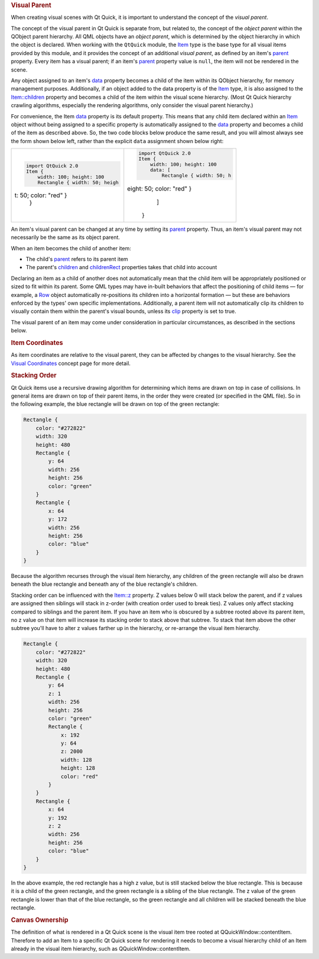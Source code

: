 

.. rubric:: Visual Parent
   :name: visual-parent

When creating visual scenes with Qt Quick, it is important to understand
the concept of the *visual parent*.

The concept of the visual parent in Qt Quick is separate from, but
related to, the concept of the *object parent* within the QObject parent
hierarchy. All QML objects have an *object parent*, which is determined
by the object hierarchy in which the object is declared. When working
with the ``QtQuick`` module, the `Item </sdk/apps/qml/QtQuick/Item/>`__
type is the base type for all visual items provided by this module, and
it provides the concept of an additional *visual parent*, as defined by
an item's `parent </sdk/apps/qml/QtQuick/Item#parent-prop>`__ property.
Every item has a visual parent; if an item's
`parent </sdk/apps/qml/QtQuick/Item#parent-prop>`__ property value is
``null``, the item will not be rendered in the scene.

Any object assigned to an item's
`data </sdk/apps/qml/QtQuick/Item#data-prop>`__ property becomes a child
of the item within its QObject hierarchy, for memory management
purposes. Additionally, if an object added to the data property is of
the `Item </sdk/apps/qml/QtQuick/Item/>`__ type, it is also assigned to
the `Item::children </sdk/apps/qml/QtQuick/Item#children-prop>`__
property and becomes a child of the item within the visual scene
hierarchy. (Most Qt Quick hierarchy crawling algorithms, especially the
rendering algorithms, only consider the visual parent hierarchy.)

For convenience, the Item
`data </sdk/apps/qml/QtQuick/Item#data-prop>`__ property is its default
property. This means that any child item declared within an
`Item </sdk/apps/qml/QtQuick/Item/>`__ object without being assigned to
a specific property is automatically assigned to the
`data </sdk/apps/qml/QtQuick/Item#data-prop>`__ property and becomes a
child of the item as described above. So, the two code blocks below
produce the same result, and you will almost always see the form shown
below left, rather than the explicit ``data`` assignment shown below
right:

+--------------------------------------+--------------------------------------+
| .. code:: cpp                        | .. code:: cpp                        |
|                                      |                                      |
|     import QtQuick 2.0               |     import QtQuick 2.0               |
|     Item {                           |     Item {                           |
|         width: 100; height: 100      |         width: 100; height: 100      |
|         Rectangle { width: 50; heigh |         data: [                      |
| t: 50; color: "red" }                |             Rectangle { width: 50; h |
|     }                                | eight: 50; color: "red" }            |
|                                      |         ]                            |
|                                      |     }                                |
+--------------------------------------+--------------------------------------+

An item's visual parent can be changed at any time by setting its
`parent </sdk/apps/qml/QtQuick/Item#parent-prop>`__ property. Thus, an
item's visual parent may not necessarily be the same as its object
parent.

When an item becomes the child of another item:

-  The child's `parent </sdk/apps/qml/QtQuick/Item#parent-prop>`__
   refers to its parent item
-  The parent's `children </sdk/apps/qml/QtQuick/Item#children-prop>`__
   and `childrenRect </sdk/apps/qml/QtQuick/Item#childrenRect.x-prop>`__
   properties takes that child into account

Declaring an item as a child of another does not automatically mean that
the child item will be appropriately positioned or sized to fit within
its parent. Some QML types may have in-built behaviors that affect the
positioning of child items — for example, a
`Row </sdk/apps/qml/QtQuick/qtquick-positioning-layouts#row>`__ object
automatically re-positions its children into a horizontal formation —
but these are behaviors enforced by the types' own specific
implementations. Additionally, a parent item will not automatically clip
its children to visually contain them within the parent's visual bounds,
unless its `clip </sdk/apps/qml/QtQuick/Item#clip-prop>`__ property is
set to true.

The visual parent of an item may come under consideration in particular
circumstances, as described in the sections below.

.. rubric:: Item Coordinates
   :name: item-coordinates

As item coordinates are relative to the visual parent, they can be
affected by changes to the visual hierarchy. See the `Visual
Coordinates </sdk/apps/qml/QtQuick/qtquick-visualcanvas-coordinates/>`__
concept page for more detail.

.. rubric:: Stacking Order
   :name: stacking-order

Qt Quick items use a recursive drawing algorithm for determining which
items are drawn on top in case of collisions. In general items are drawn
on top of their parent items, in the order they were created (or
specified in the QML file). So in the following example, the blue
rectangle will be drawn on top of the green rectangle:

.. code:: qml

    Rectangle {
        color: "#272822"
        width: 320
        height: 480
        Rectangle {
            y: 64
            width: 256
            height: 256
            color: "green"
        }
        Rectangle {
            x: 64
            y: 172
            width: 256
            height: 256
            color: "blue"
        }
    }

|image0|

Because the algorithm recurses through the visual item hierarchy, any
children of the green rectangle will also be drawn beneath the blue
rectangle and beneath any of the blue rectangle's children.

Stacking order can be influenced with the
`Item::z </sdk/apps/qml/QtQuick/Item#z-prop>`__ property. Z values below
0 will stack below the parent, and if z values are assigned then
siblings will stack in z-order (with creation order used to break ties).
Z values only affect stacking compared to siblings and the parent item.
If you have an item who is obscured by a subtree rooted above its parent
item, no z value on that item will increase its stacking order to stack
above that subtree. To stack that item above the other subtree you'll
have to alter z values farther up in the hierarchy, or re-arrange the
visual item hierarchy.

.. code:: qml

    Rectangle {
        color: "#272822"
        width: 320
        height: 480
        Rectangle {
            y: 64
            z: 1
            width: 256
            height: 256
            color: "green"
            Rectangle {
                x: 192
                y: 64
                z: 2000
                width: 128
                height: 128
                color: "red"
            }
        }
        Rectangle {
            x: 64
            y: 192
            z: 2
            width: 256
            height: 256
            color: "blue"
        }
    }

|image1|

In the above example, the red rectangle has a high z value, but is still
stacked below the blue rectangle. This is because it is a child of the
green rectangle, and the green rectangle is a sibling of the blue
rectangle. The z value of the green rectangle is lower than that of the
blue rectangle, so the green rectangle and all children will be stacked
beneath the blue rectangle.

.. rubric:: Canvas Ownership
   :name: canvas-ownership

The definition of what is rendered in a Qt Quick scene is the visual
item tree rooted at QQuickWindow::contentItem. Therefore to add an Item
to a specific Qt Quick scene for rendering it needs to become a visual
hierarchy child of an Item already in the visual item hierarchy, such as
QQuickWindow::contentItem.

.. |image0| image:: /media/sdk/apps/qml/qtquick-visualcanvas-visualparent/images/visual-parent-example.png
.. |image1| image:: /media/sdk/apps/qml/qtquick-visualcanvas-visualparent/images/visual-parent-example2.png

